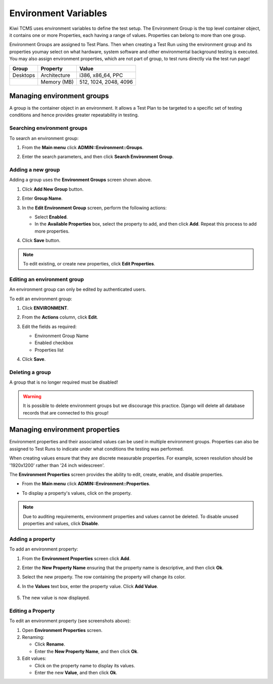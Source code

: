 .. _environment:

Environment Variables
=====================

Kiwi TCMS uses environment variables to define the test setup. The
Environment Group is the top level container object, it contains one or
more Properties, each having a range of values. Properties can belong to
more than one group.

Environment Groups are assigned to Test Plans. Then when creating a Test Run
using the environment group and its properties youmay select on what hardware,
system software and other environmental background testing is executed.
You may also assign environment properties, which are not part of group, to
test runs directly via the test run page!


+------------+----------------+-------------------------+
| Group      | Property       | Value                   |
+============+================+=========================+
| Desktops   | Architecture   | i386, x86\_64, PPC      |
+------------+----------------+-------------------------+
|            | Memory (MB)    | 512, 1024, 2048, 4096   |
+------------+----------------+-------------------------+

Managing environment groups
---------------------------

A group is the container object in an environment. It allows a Test Plan
to be targeted to a specific set of testing conditions and hence provides greater
repeatability in testing.

Searching environment groups
~~~~~~~~~~~~~~~~~~~~~~~~~~~~

To search an environment group:

#. From the **Main menu** click **ADMIN::Environment::Groups**.

   |The Environment menu 1|

#. Enter the search parameters, and then click **Search Environment
   Group**.

   |image90|

Adding a new group
~~~~~~~~~~~~~~~~~~

Adding a group uses the **Environment Groups** screen shown above.

#. Click **Add New Group** button.

   |The Add New Group button|

#. Enter **Group Name**.

   |The Environment Group name screen|

#. In the **Edit Environment Group** screen, perform the following
   actions:

   -  Select **Enabled**.
   -  In the **Available Properties** box, select the property to add,
      and then click **Add**. Repeat this process to add more
      properties. 

   |The Environment Group Edit screen|

#. Click **Save** button.

.. note::

  To edit existing, or create new properties, click **Edit Properties**.

Editing an environment group
~~~~~~~~~~~~~~~~~~~~~~~~~~~~

An environment group can only be edited by authenticated users.

To edit an environment group:

#. Click **ENVIRONMENT**.
#. From the **Actions** column, click **Edit**.

   |The Edit link|

#. Edit the fields as required:

   -  Environment Group Name
   -  Enabled checkbox
   -  Properties list

#. Click **Save**.

Deleting a group
~~~~~~~~~~~~~~~~

A group that is no longer required must be disabled! 

.. warning::

    It is possible to delete environment groups but we discourage this
    practice. Django will delete all database records that are connected
    to this group!


Managing environment properties
-------------------------------

Environment properties and their associated values can be used in
multiple environment groups. Properties can also be assigned to Test Runs
to indicate under what conditions the testing was performed.

When creating values ensure that they are discrete measurable properties.
For example, screen resolution should be '1920x1200' rather than '24 inch widescreen'.

The **Environment Properties** screen provides the ability to edit,
create, enable, and disable properties.

-  From the **Main menu** click **ADMIN::Environment::Properties**.

   |The Environment menu 1|

-  To display a property's values, click on the property.

   |The Environment Properties screen|
 

.. note::

  Due to auditing requirements, environment properties and values cannot
  be deleted. To disable unused properties and values, click **Disable**.

Adding a property
~~~~~~~~~~~~~~~~~

To add an environment property:

#. From the **Environment Properties** screen click **Add**.

   |The Add button|

#. Enter the **New Property Name** ensuring that the property name is
   descriptive, and then click **Ok**.
#. Select the new property. The row containing the property will change its color.
#. In the **Values** text box, enter the property value. Click **Add
   Value**.

    |The Add Value button|

#. The new value is now displayed.

    |Property with new value|

Editing a Property
~~~~~~~~~~~~~~~~~~

To edit an environment property (see screenshots above):

#. Open **Environment Properties** screen.
#. Renaming:

   -  Click **Rename**.
   -  Enter the **New Property Name**, and then click **Ok**.

#. Edit values:

   -  Click on the property name to display its values.
   -  Enter the new **Value**, and then click **Ok**.

.. |The Environment menu 1| image:: ../_static/Click_Groups.png
.. |image90| image:: ../_static/Group_Home.png
.. |The Add New Group button| image:: ../_static/Add_New_Group.png
.. |The Environment Group name screen| image:: ../_static/Group_Enter_Name.png
.. |The Environment Group Edit screen| image:: ../_static/Group_Edit_Details.png
.. |The Edit link| image:: ../_static/Click_Edit.png
.. |The Environment Properties screen| image:: ../_static/Properties_Management.png
.. |The Add button| image:: ../_static/Click_Add.png
.. |The Add Value button| image:: ../_static/New_Values.png
.. |Property with new value| image:: ../_static/New_Value_Added.png
